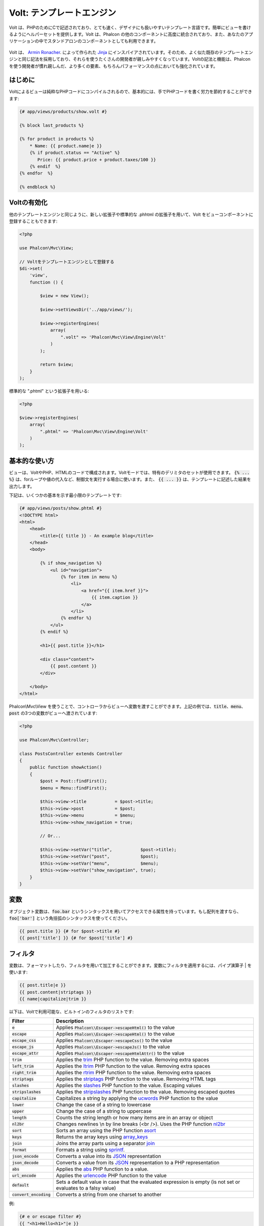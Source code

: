 Volt: テンプレートエンジン
==========================

Volt は、PHPのためにCで記述されており、とても速く、デザイナにも扱いやすいテンプレート言語です。簡単にビューを書けるようにヘルパーセットを提供します。Volt は、Phalcon の他のコンポーネントに高度に統合されており、また、あなたのアプリケーションの中でスタンドアロンのコンポーネントとしても利用できます。

.. figure:: ../_static/img/volt.jpg
   :align: center

Volt は、 `Armin Ronacher`_. によって作られた Jinja_ にインスパイアされています。そのため、よく似た既存のテンプレートエンジンと同じ記法を採用しており、それらを使うたくさんの開発者が親しみやすくなっています。Voltの記法と機能は、Phalconを使う開発者が慣れ親しんだ、より多くの要素、もちろんパフォーマンスの点においても強化されています。

はじめに
------------
Voltによるビューは純粋なPHPコードにコンパイルされるので、基本的には、手でPHPコードを書く労力を節約することができます:

.. code-block:: html+jinja

    {# app/views/products/show.volt #}

    {% block last_products %}

    {% for product in products %}
        * Name: {{ product.name|e }}
        {% if product.status == "Active" %}
           Price: {{ product.price + product.taxes/100 }}
        {% endif  %}
    {% endfor  %}

    {% endblock %}

Voltの有効化
---------------
他のテンプレートエンジンと同じように、新しい拡張子や標準的な .phhtml の拡張子を用いて、Volt をビューコンポーネントに登録することもできます:

.. code-block:: php

    <?php

    use Phalcon\Mvc\View;

    // Voltをテンプレートエンジンとして登録する
    $di->set(
        'view',
        function () {

            $view = new View();

            $view->setViewsDir('../app/views/');

            $view->registerEngines(
                array(
                    ".volt" => 'Phalcon\Mvc\View\Engine\Volt'
                )
            );

            return $view;
        }
    );

標準的な ".phtml" という拡張子を用いる:

.. code-block:: php

    <?php

    $view->registerEngines(
        array(
            ".phtml" => 'Phalcon\Mvc\View\Engine\Volt'
        )
    );

基本的な使い方
--------------
ビューは、VoltやPHP、HTMLのコードで構成されます。Voltモードでは、特有のデリミタのセットが使用できます。 :code:`{% ... %}` は、forループや値の代入など、制御文を実行する場合に使います。また、 :code:`{{ ... }}` は、テンプレートに記述した結果を出力します。

下記は、いくつかの基本を示す最小限のテンプレートです:

.. code-block:: html+jinja

    {# app/views/posts/show.phtml #}
    <!DOCTYPE html>
    <html>
        <head>
            <title>{{ title }} - An example blog</title>
        </head>
        <body>

            {% if show_navigation %}
                <ul id="navigation">
                    {% for item in menu %}
                        <li>
                            <a href="{{ item.href }}">
                                {{ item.caption }}
                            </a>
                        </li>
                    {% endfor %}
                </ul>
            {% endif %}

            <h1>{{ post.title }}</h1>

            <div class="content">
                {{ post.content }}
            </div>

        </body>
    </html>

Phalcon\\Mvc\\View を使うことで、コントローラからビューへ変数を渡すことができます。上記の例では、:code:`title`、:code:`menu`、:code:`post` の3つの変数がビューへ渡されています:

.. code-block:: php

    <?php

    use Phalcon\Mvc\Controller;

    class PostsController extends Controller
    {
        public function showAction()
        {
            $post = Post::findFirst();
            $menu = Menu::findFirst();

            $this->view->title           = $post->title;
            $this->view->post            = $post;
            $this->view->menu            = $menu;
            $this->view->show_navigation = true;

            // Or...

            $this->view->setVar("title",           $post->title);
            $this->view->setVar("post",            $post);
            $this->view->setVar("menu",            $menu);
            $this->view->setVar("show_navigation", true);
        }
    }

変数
---------
オブジェクト変数は、:code:`foo.bar` というシンタックスを用いてアクセスできる属性を持っています。もし配列を渡すなら、:code:`foo['bar']` という角括弧のシンタックスを使ってください。

.. code-block:: jinja

    {{ post.title }} {# for $post->title #}
    {{ post['title'] }} {# for $post['title'] #}

フィルタ
--------
変数は、フォーマットしたり、フィルタを用いて加工することができます。変数にフィルタを適用するには、パイプ演算子 | を使います:

.. code-block:: jinja

    {{ post.title|e }}
    {{ post.content|striptags }}
    {{ name|capitalize|trim }}

以下は、Voltで利用可能な、ビルトインのフィルタのリストです:

+--------------------------+------------------------------------------------------------------------------+
| Filter                   | Description                                                                  |
+==========================+==============================================================================+
| :code:`e`                | Applies :code:`Phalcon\\Escaper->escapeHtml()` to the value                  |
+--------------------------+------------------------------------------------------------------------------+
| :code:`escape`           | Applies :code:`Phalcon\\Escaper->escapeHtml()` to the value                  |
+--------------------------+------------------------------------------------------------------------------+
| :code:`escape_css`       | Applies :code:`Phalcon\\Escaper->escapeCss()` to the value                   |
+--------------------------+------------------------------------------------------------------------------+
| :code:`escape_js`        | Applies :code:`Phalcon\\Escaper->escapeJs()` to the value                    |
+--------------------------+------------------------------------------------------------------------------+
| :code:`escape_attr`      | Applies :code:`Phalcon\\Escaper->escapeHtmlAttr()` to the value              |
+--------------------------+------------------------------------------------------------------------------+
| :code:`trim`             | Applies the trim_ PHP function to the value. Removing extra spaces           |
+--------------------------+------------------------------------------------------------------------------+
| :code:`left_trim`        | Applies the ltrim_ PHP function to the value. Removing extra spaces          |
+--------------------------+------------------------------------------------------------------------------+
| :code:`right_trim`       | Applies the rtrim_ PHP function to the value. Removing extra spaces          |
+--------------------------+------------------------------------------------------------------------------+
| :code:`striptags`        | Applies the striptags_ PHP function to the value. Removing HTML tags         |
+--------------------------+------------------------------------------------------------------------------+
| :code:`slashes`          | Applies the slashes_ PHP function to the value. Escaping values              |
+--------------------------+------------------------------------------------------------------------------+
| :code:`stripslashes`     | Applies the stripslashes_ PHP function to the value. Removing escaped quotes |
+--------------------------+------------------------------------------------------------------------------+
| :code:`capitalize`       | Capitalizes a string by applying the ucwords_ PHP function to the value      |
+--------------------------+------------------------------------------------------------------------------+
| :code:`lower`            | Change the case of a string to lowercase                                     |
+--------------------------+------------------------------------------------------------------------------+
| :code:`upper`            | Change the case of a string to uppercase                                     |
+--------------------------+------------------------------------------------------------------------------+
| :code:`length`           | Counts the string length or how many items are in an array or object         |
+--------------------------+------------------------------------------------------------------------------+
| :code:`nl2br`            | Changes newlines \\n by line breaks (<br />). Uses the PHP function nl2br_   |
+--------------------------+------------------------------------------------------------------------------+
| :code:`sort`             | Sorts an array using the PHP function asort_                                 |
+--------------------------+------------------------------------------------------------------------------+
| :code:`keys`             | Returns the array keys using array_keys_                                     |
+--------------------------+------------------------------------------------------------------------------+
| :code:`join`             | Joins the array parts using a separator join_                                |
+--------------------------+------------------------------------------------------------------------------+
| :code:`format`           | Formats a string using sprintf_.                                             |
+--------------------------+------------------------------------------------------------------------------+
| :code:`json_encode`      | Converts a value into its JSON_ representation                               |
+--------------------------+------------------------------------------------------------------------------+
| :code:`json_decode`      | Converts a value from its JSON_ representation to a PHP representation       |
+--------------------------+------------------------------------------------------------------------------+
| :code:`abs`              | Applies the abs_ PHP function to a value.                                    |
+--------------------------+------------------------------------------------------------------------------+
| :code:`url_encode`       | Applies the urlencode_ PHP function to the value                             |
+--------------------------+------------------------------------------------------------------------------+
| :code:`default`          | Sets a default value in case that the evaluated expression is empty          |
|                          | (is not set or evaluates to a falsy value)                                   |
+--------------------------+------------------------------------------------------------------------------+
| :code:`convert_encoding` | Converts a string from one charset to another                                |
+--------------------------+------------------------------------------------------------------------------+

例:

.. code-block:: jinja

    {# e or escape filter #}
    {{ "<h1>Hello<h1>"|e }}
    {{ "<h1>Hello<h1>"|escape }}

    {# trim filter #}
    {{ "   hello   "|trim }}

    {# striptags filter #}
    {{ "<h1>Hello<h1>"|striptags }}

    {# slashes filter #}
    {{ "'this is a string'"|slashes }}

    {# stripslashes filter #}
    {{ "\'this is a string\'"|stripslashes }}

    {# capitalize filter #}
    {{ "hello"|capitalize }}

    {# lower filter #}
    {{ "HELLO"|lower }}

    {# upper filter #}
    {{ "hello"|upper }}

    {# length filter #}
    {{ "robots"|length }}
    {{ [1, 2, 3]|length }}

    {# nl2br filter #}
    {{ "some\ntext"|nl2br }}

    {# sort filter #}
    {% set sorted = [3, 1, 2]|sort %}

    {# keys filter #}
    {% set keys = ['first': 1, 'second': 2, 'third': 3]|keys %}

    {# join filter #}
    {% set joined = "a".."z"|join(",") %}

    {# format filter #}
    {{ "My real name is %s"|format(name) }}

    {# json_encode filter #}
    {% set encoded = robots|json_encode %}

    {# json_decode filter #}
    {% set decoded = '{"one":1,"two":2,"three":3}'|json_decode %}

    {# url_encode filter #}
    {{ post.permanent_link|url_encode }}

    {# convert_encoding filter #}
    {{ "désolé"|convert_encoding('utf8', 'latin1') }}

コメント
--------
コメントも、:code:`{# ... #}` というデリミタを用いることで、テンプレートに含めることができます。このデリミタの内側にあるテキストはすべて、最終的な出力の際に無視されます:

.. code-block:: jinja

    {# note: this is a comment
        {% set price = 100; %}
    #}

制御構文
--------------------------
Voltは、テンプレートの中で使うための、基本的だがパワフルな制御構文のセットを提供しています:

for文
^^^
シーケンス中のそれぞれのアイテムを繰り返し処理します。以下の例では、「robots」のセットを横断して処理し、彼/彼女らの名前を表示する方法を示しています:

.. code-block:: html+jinja

    <h1>Robots</h1>
    <ul>
        {% for robot in robots %}
            <li>
                {{ robot.name|e }}
            </li>
        {% endfor %}
    </ul>

forループは入れ子にすることもできます:

.. code-block:: html+jinja

    <h1>Robots</h1>
    {% for robot in robots %}
        {% for part in robot.parts %}
            Robot: {{ robot.name|e }} Part: {{ part.name|e }} <br />
        {% endfor %}
    {% endfor %}

以下のシンタックスを用いることで、PHPにおける要素のキーを得ることができます:

.. code-block:: html+jinja

    {% set numbers = ['one': 1, 'two': 2, 'three': 3] %}

    {% for name, value in numbers %}
        Name: {{ name }} Value: {{ value }}
    {% endfor %}

必要に応じて「if」の評価を設定することができます:

.. code-block:: html+jinja

    {% set numbers = ['one': 1, 'two': 2, 'three': 3] %}

    {% for value in numbers if value < 2 %}
        Value: {{ value }}
    {% endfor %}

    {% for name, value in numbers if name != 'two' %}
        Name: {{ name }} Value: {{ value }}
    {% endfor %}

もし、「for」の中で 「else」を定義した場合は、イテレータの結果が 0回のときに、そこに記述した文が実行されるでしょう:

.. code-block:: html+jinja

    <h1>Robots</h1>
    {% for robot in robots %}
        Robot: {{ robot.name|e }} Part: {{ part.name|e }} <br />
    {% else %}
        There are no robots to show
    {% endfor %}

代替えシンタックス:

.. code-block:: html+jinja

    <h1>Robots</h1>
    {% for robot in robots %}
        Robot: {{ robot.name|e }} Part: {{ part.name|e }} <br />
    {% elsefor %}
        There are no robots to show
    {% endfor %}

ループの制御
^^^^^^^^^^^^^
「break」と「continue」文は、ループから抜けたり、現在のブロック内で強制的に次のイテレーションへ移ったりすることができます:

.. code-block:: html+jinja

    {# skip the even robots #}
    {% for index, robot in robots %}
        {% if index is even %}
            {% continue %}
        {% endif %}
        ...
    {% endfor %}

.. code-block:: html+jinja

    {# exit the foreach on the first even robot #}
    {% for index, robot in robots %}
        {% if index is even %}
            {% break %}
        {% endif %}
        ...
    {% endfor %}

IF文
^^
PHPと同じように、「if」文は、条件式が true または false に評価されるかをチェックします:

.. code-block:: html+jinja

    <h1>Cyborg Robots</h1>
    <ul>
        {% for robot in robots %}
            {% if robot.type == "cyborg" %}
                <li>{{ robot.name|e }}</li>
            {% endif %}
        {% endfor %}
    </ul>

else 文もサポートされています:

.. code-block:: html+jinja

    <h1>Robots</h1>
    <ul>
        {% for robot in robots %}
            {% if robot.type == "cyborg" %}
                <li>{{ robot.name|e }}</li>
            {% else %}
                <li>{{ robot.name|e }} (not a cyborg)</li>
            {% endif %}
        {% endfor %}
    </ul>

The 'elseif' control flow structure can be used together with if to emulate a 'switch' block:

.. code-block:: html+jinja

    {% if robot.type == "cyborg" %}
        Robot is a cyborg
    {% elseif robot.type == "virtual" %}
        Robot is virtual
    {% elseif robot.type == "mechanical" %}
        Robot is mechanical
    {% endif %}

ループ・コンテキスト
^^^^^^^^^^^^^^^^^^^^
A special variable is available inside 'for' loops providing you information about

+------------------------+---------------------------------------------------------------+
| Variable               | Description                                                   |
+========================+===============================================================+
| :code:`loop.index`     | The current iteration of the loop. (1 indexed)                |
+------------------------+---------------------------------------------------------------+
| :code:`loop.index0`    | The current iteration of the loop. (0 indexed)                |
+------------------------+---------------------------------------------------------------+
| :code:`loop.revindex`  | The number of iterations from the end of the loop (1 indexed) |
+------------------------+---------------------------------------------------------------+
| :code:`loop.revindex0` | The number of iterations from the end of the loop (0 indexed) |
+------------------------+---------------------------------------------------------------+
| :code:`loop.first`     | True if in the first iteration.                               |
+------------------------+---------------------------------------------------------------+
| :code:`loop.last`      | True if in the last iteration.                                |
+------------------------+---------------------------------------------------------------+
| :code:`loop.length`    | The number of items to iterate                                |
+------------------------+---------------------------------------------------------------+

.. code-block:: html+jinja

    {% for robot in robots %}
        {% if loop.first %}
            <table>
                <tr>
                    <th>#</th>
                    <th>Id</th>
                    <th>Name</th>
                </tr>
        {% endif %}
                <tr>
                    <td>{{ loop.index }}</td>
                    <td>{{ robot.id }}</td>
                    <td>{{ robot.name }}</td>
                </tr>
        {% if loop.last %}
            </table>
        {% endif %}
    {% endfor %}

変数の割り当て
--------------
Variables may be changed in a template using the instruction "set":

.. code-block:: html+jinja

    {% set fruits = ['Apple', 'Banana', 'Orange'] %}
    {% set name = robot.name %}

Multiple assignments are allowed in the same instruction:

.. code-block:: html+jinja

    {% set fruits = ['Apple', 'Banana', 'Orange'], name = robot.name, active = true %}

Additionally, you can use compound assignment operators:

.. code-block:: html+jinja

    {% set price += 100.00 %}
    {% set age *= 5 %}

The following operators are available:

+----------------------+------------------------------------------------------------------------------+
| Operator             | Description                                                                  |
+======================+==============================================================================+
| =                    | Standard Assignment                                                          |
+----------------------+------------------------------------------------------------------------------+
| +=                   | Addition assignment                                                          |
+----------------------+------------------------------------------------------------------------------+
| -=                   | Subtraction assignment                                                       |
+----------------------+------------------------------------------------------------------------------+
| \*=                  | Multiplication assignment                                                    |
+----------------------+------------------------------------------------------------------------------+
| /=                   | Division assignment                                                          |
+----------------------+------------------------------------------------------------------------------+

式
-----------
Volt provides a basic set of expression support, including literals and common operators.

A expression can be evaluated and printed using the '{{' and '}}' delimiters:

.. code-block:: html+jinja

    {{ (1 + 1) * 2 }}

If an expression needs to be evaluated without be printed the 'do' statement can be used:

.. code-block:: html+jinja

    {% do (1 + 1) * 2 %}

リテラル
^^^^^^^^
The following literals are supported:

+----------------------+------------------------------------------------------------------------------+
| Filter               | Description                                                                  |
+======================+==============================================================================+
| "this is a string"   | Text between double quotes or single quotes are handled as strings           |
+----------------------+------------------------------------------------------------------------------+
| 100.25               | Numbers with a decimal part are handled as doubles/floats                    |
+----------------------+------------------------------------------------------------------------------+
| 100                  | Numbers without a decimal part are handled as integers                       |
+----------------------+------------------------------------------------------------------------------+
| false                | Constant "false" is the boolean false value                                  |
+----------------------+------------------------------------------------------------------------------+
| true                 | Constant "true" is the boolean true value                                    |
+----------------------+------------------------------------------------------------------------------+
| null                 | Constant "null" is the Null value                                            |
+----------------------+------------------------------------------------------------------------------+

配列
^^^^^^
Whether you're using PHP 5.3 or >= 5.4 you can create arrays by enclosing a list of values in square brackets:

.. code-block:: html+jinja

    {# Simple array #}
    {{ ['Apple', 'Banana', 'Orange'] }}

    {# Other simple array #}
    {{ ['Apple', 1, 2.5, false, null] }}

    {# Multi-Dimensional array #}
    {{ [[1, 2], [3, 4], [5, 6]] }}

    {# Hash-style array #}
    {{ ['first': 1, 'second': 4/2, 'third': '3'] }}

Curly braces also can be used to define arrays or hashes:

.. code-block:: html+jinja

    {% set myArray = {'Apple', 'Banana', 'Orange'} %}
    {% set myHash  = {'first': 1, 'second': 4/2, 'third': '3'} %}

演算子
^^^^^^
You may make calculations in templates using the following operators:

+-----------+-------------------------------------------------------------------------------+
| Operator  | Description                                                                   |
+===========+===============================================================================+
| :code:`+` | Perform an adding operation. :code:`{{ 2 + 3 }}` returns 5                    |
+-----------+-------------------------------------------------------------------------------+
| :code:`-` | Perform a substraction operation :code:`{{ 2 - 3 }}` returns -1               |
+-----------+-------------------------------------------------------------------------------+
| :code:`*` | Perform a multiplication operation :code:`{{ 2 * 3 }}` returns 6              |
+-----------+-------------------------------------------------------------------------------+
| :code:`/` | Perform a division operation :code:`{{ 10 / 2 }}` returns 5                   |
+-----------+-------------------------------------------------------------------------------+
| :code:`%` | Calculate the remainder of an integer division :code:`{{ 10 % 3 }}` returns 1 |
+-----------+-------------------------------------------------------------------------------+

比較演算子
^^^^^^^^^^^^
The following comparison operators are available:

+-------------+-------------------------------------------------------------------+
| Operator    | Description                                                       |
+=============+===================================================================+
| :code:`==`  | Check whether both operands are equal                             |
+-------------+-------------------------------------------------------------------+
| :code:`!=`  | Check whether both operands aren't equal                          |
+-------------+-------------------------------------------------------------------+
| :code:`<>`  | Check whether both operands aren't equal                          |
+-------------+-------------------------------------------------------------------+
| :code:`>`   | Check whether left operand is greater than right operand          |
+-------------+-------------------------------------------------------------------+
| :code:`<`   | Check whether left operand is less than right operand             |
+-------------+-------------------------------------------------------------------+
| :code:`<=`  | Check whether left operand is less or equal than right operand    |
+-------------+-------------------------------------------------------------------+
| :code:`>=`  | Check whether left operand is greater or equal than right operand |
+-------------+-------------------------------------------------------------------+
| :code:`===` | Check whether both operands are identical                         |
+-------------+-------------------------------------------------------------------+
| :code:`!==` | Check whether both operands aren't identical                      |
+-------------+-------------------------------------------------------------------+

論理演算子
^^^^^^^^^^
Logic operators are useful in the "if" expression evaluation to combine multiple tests:

+------------------+-------------------------------------------------------------------+
| Operator         | Description                                                       |
+==================+===================================================================+
| :code:`or`       | Return true if the left or right operand is evaluated as true     |
+------------------+-------------------------------------------------------------------+
| :code:`and`      | Return true if both left and right operands are evaluated as true |
+------------------+-------------------------------------------------------------------+
| :code:`not`      | Negates an expression                                             |
+------------------+-------------------------------------------------------------------+
| :code:`( expr )` | Parenthesis groups expressions                                    |
+------------------+-------------------------------------------------------------------+

その他の演算子
^^^^^^^^^^^^^^^
Additional operators seen the following operators are available:

+-------------------------+---------------------------------------------------------------------------------------+
| Operator                | Description                                                                           |
+=========================+=======================================================================================+
| :code:`~`               | Concatenates both operands :code:`{{ "hello " ~ "world" }}`                           |
+-------------------------+---------------------------------------------------------------------------------------+
| :code:`|`               | Applies a filter in the right operand to the left :code:`{{ "hello"|uppercase }}`     |
+-------------------------+---------------------------------------------------------------------------------------+
| :code:`..`              | Creates a range :code:`{{ 'a'..'z' }}` :code:`{{ 1..10 }}`                            |
+-------------------------+---------------------------------------------------------------------------------------+
| :code:`is`              | Same as == (equals), also performs tests                                              |
+-------------------------+---------------------------------------------------------------------------------------+
| :code:`in`              | To check if an expression is contained into other expressions :code:`if "a" in "abc"` |
+-------------------------+---------------------------------------------------------------------------------------+
| :code:`is not`          | Same as != (not equals)                                                               |
+-------------------------+---------------------------------------------------------------------------------------+
| :code:`'a' ? 'b' : 'c'` | Ternary operator. The same as the PHP ternary operator                                |
+-------------------------+---------------------------------------------------------------------------------------+
| :code:`++`              | Increments a value                                                                    |
+-------------------------+---------------------------------------------------------------------------------------+
| :code:`--`              | Decrements a value                                                                    |
+-------------------------+---------------------------------------------------------------------------------------+

The following example shows how to use operators:

.. code-block:: html+jinja

    {% set robots = ['Voltron', 'Astro Boy', 'Terminator', 'C3PO'] %}

    {% for index in 0..robots|length %}
        {% if robots[index] is defined %}
            {{ "Name: " ~ robots[index] }}
        {% endif %}
    {% endfor %}

テスト
------
Tests can be used to test if a variable has a valid expected value. The operator "is" is used to perform the tests:

.. code-block:: html+jinja

    {% set robots = ['1': 'Voltron', '2': 'Astro Boy', '3': 'Terminator', '4': 'C3PO'] %}

    {% for position, name in robots %}
        {% if position is odd %}
            {{ name }}
        {% endif %}
    {% endfor %}

The following built-in tests are available in Volt:

+---------------------+----------------------------------------------------------------------+
| Test                | Description                                                          |
+=====================+======================================================================+
| :code:`defined`     | Checks if a variable is defined (:code:`isset()`)                    |
+---------------------+----------------------------------------------------------------------+
| :code:`empty`       | Checks if a variable is empty                                        |
+---------------------+----------------------------------------------------------------------+
| :code:`even`        | Checks if a numeric value is even                                    |
+---------------------+----------------------------------------------------------------------+
| :code:`odd`         | Checks if a numeric value is odd                                     |
+---------------------+----------------------------------------------------------------------+
| :code:`numeric`     | Checks if value is numeric                                           |
+---------------------+----------------------------------------------------------------------+
| :code:`scalar`      | Checks if value is scalar (not an array or object)                   |
+---------------------+----------------------------------------------------------------------+
| :code:`iterable`    | Checks if a value is iterable. Can be traversed by a "for" statement |
+---------------------+----------------------------------------------------------------------+
| :code:`divisibleby` | Checks if a value is divisible by other value                        |
+---------------------+----------------------------------------------------------------------+
| :code:`sameas`      | Checks if a value is identical to other value                        |
+---------------------+----------------------------------------------------------------------+
| :code:`type`        | Checks if a value is of the specified type                           |
+---------------------+----------------------------------------------------------------------+

More examples:

.. code-block:: html+jinja

    {% if robot is defined %}
        The robot variable is defined
    {% endif %}

    {% if robot is empty %}
        The robot is null or isn't defined
    {% endif %}

    {% for key, name in [1: 'Voltron', 2: 'Astroy Boy', 3: 'Bender'] %}
        {% if key is even %}
            {{ name }}
        {% endif %}
    {% endfor %}

    {% for key, name in [1: 'Voltron', 2: 'Astroy Boy', 3: 'Bender'] %}
        {% if key is odd %}
            {{ name }}
        {% endif %}
    {% endfor %}

    {% for key, name in [1: 'Voltron', 2: 'Astroy Boy', 'third': 'Bender'] %}
        {% if key is numeric %}
            {{ name }}
        {% endif %}
    {% endfor %}

    {% set robots = [1: 'Voltron', 2: 'Astroy Boy'] %}
    {% if robots is iterable %}
        {% for robot in robots %}
            ...
        {% endfor %}
    {% endif %}

    {% set world = "hello" %}
    {% if world is sameas("hello") %}
        {{ "it's hello" }}
    {% endif %}

    {% set external = false %}
    {% if external is type('boolean') %}
        {{ "external is false or true" }}
    {% endif %}

マクロ
------
Macros can be used to reuse logic in a template, they act as PHP functions, can receive parameters and return values:

.. code-block:: html+jinja

    {# Macro "display a list of links to related topics" #}
    {%- macro related_bar(related_links) %}
        <ul>
            {%- for link in related_links %}
                <li>
                    <a href="{{ url(link.url) }}" title="{{ link.title|striptags }}">
                        {{ link.text }}
                    </a>
                </li>
            {%- endfor %}
        </ul>
    {%- endmacro %}

    {# Print related links #}
    {{ related_bar(links) }}

    <div>This is the content</div>

    {# Print related links again #}
    {{ related_bar(links) }}

When calling macros, parameters can be passed by name:

.. code-block:: html+jinja

    {%- macro error_messages(message, field, type) %}
        <div>
            <span class="error-type">{{ type }}</span>
            <span class="error-field">{{ field }}</span>
            <span class="error-message">{{ message }}</span>
        </div>
    {%- endmacro %}

    {# Call the macro #}
    {{ error_messages('type': 'Invalid', 'message': 'The name is invalid', 'field': 'name') }}

Macros can return values:

.. code-block:: html+jinja

    {%- macro my_input(name, class) %}
        {% return text_field(name, 'class': class) %}
    {%- endmacro %}

    {# Call the macro #}
    {{ '<p>' ~ my_input('name', 'input-text') ~ '</p>' }}

And receive optional parameters:

.. code-block:: html+jinja

    {%- macro my_input(name, class="input-text") %}
        {% return text_field(name, 'class': class) %}
    {%- endmacro %}

    {# Call the macro #}
    {{ '<p>' ~ my_input('name') ~ '</p>' }}
    {{ '<p>' ~ my_input('name', 'input-text') ~ '</p>' }}

タグヘルパの使用
-----------------
Volt is highly integrated with :doc:`Phalcon\\Tag <tags>`, so it's easy to use the helpers provided by that component in a Volt template:

.. code-block:: html+jinja

    {{ javascript_include("js/jquery.js") }}

    {{ form('products/save', 'method': 'post') }}

        <label for="name">Name</label>
        {{ text_field("name", "size": 32) }}

        <label for="type">Type</label>
        {{ select("type", productTypes, 'using': ['id', 'name']) }}

        {{ submit_button('Send') }}

    {{ end_form() }}

The following PHP is generated:

.. code-block:: html+php

    <?php echo Phalcon\Tag::javascriptInclude("js/jquery.js") ?>

    <?php echo Phalcon\Tag::form(array('products/save', 'method' => 'post')); ?>

        <label for="name">Name</label>
        <?php echo Phalcon\Tag::textField(array('name', 'size' => 32)); ?>

        <label for="type">Type</label>
        <?php echo Phalcon\Tag::select(array('type', $productTypes, 'using' => array('id', 'name'))); ?>

        <?php echo Phalcon\Tag::submitButton('Send'); ?>

    {{ end_form() }}

To call a Phalcon\\Tag helper, you only need to call an uncamelized version of the method:

+-----------------------------------------+----------------------------+
| Method                                  | Volt function              |
+=========================================+============================+
| :code:`Phalcon\\Tag::linkTo`            | :code:`link_to`            |
+-----------------------------------------+----------------------------+
| :code:`Phalcon\\Tag::textField`         | :code:`text_field`         |
+-----------------------------------------+----------------------------+
| :code:`Phalcon\\Tag::passwordField`     | :code:`password_field`     |
+-----------------------------------------+----------------------------+
| :code:`Phalcon\\Tag::hiddenField`       | :code:`hidden_field`       |
+-----------------------------------------+----------------------------+
| :code:`Phalcon\\Tag::fileField`         | :code:`file_field`         |
+-----------------------------------------+----------------------------+
| :code:`Phalcon\\Tag::checkField`        | :code:`check_field`        |
+-----------------------------------------+----------------------------+
| :code:`Phalcon\\Tag::radioField`        | :code:`radio_field`        |
+-----------------------------------------+----------------------------+
| :code:`Phalcon\\Tag::dateField`         | :code:`date_field`         |
+-----------------------------------------+----------------------------+
| :code:`Phalcon\\Tag::emailField`        | :code:`email_field`        |
+-----------------------------------------+----------------------------+
| :code:`Phalcon\\Tag::numericField`      | :code:`numeric_field`      |
+-----------------------------------------+----------------------------+
| :code:`Phalcon\\Tag::submitButton`      | :code:`submit_button`      |
+-----------------------------------------+----------------------------+
| :code:`Phalcon\\Tag::selectStatic`      | :code:`select_static`      |
+-----------------------------------------+----------------------------+
| :code:`Phalcon\\Tag::select`            | :code:`select`             |
+-----------------------------------------+----------------------------+
| :code:`Phalcon\\Tag::textArea`          | :code:`text_area`          |
+-----------------------------------------+----------------------------+
| :code:`Phalcon\\Tag::form`              | :code:`form`               |
+-----------------------------------------+----------------------------+
| :code:`Phalcon\\Tag::endForm`           | :code:`end_form`           |
+-----------------------------------------+----------------------------+
| :code:`Phalcon\\Tag::getTitle`          | :code:`get_title`          |
+-----------------------------------------+----------------------------+
| :code:`Phalcon\\Tag::stylesheetLink`    | :code:`stylesheet_link`    |
+-----------------------------------------+----------------------------+
| :code:`Phalcon\\Tag::javascriptInclude` | :code:`javascript_include` |
+-----------------------------------------+----------------------------+
| :code:`Phalcon\\Tag::image`             | :code:`image`              |
+-----------------------------------------+----------------------------+
| :code:`Phalcon\\Tag::friendlyTitle`     | :code:`friendly_title`     |
+-----------------------------------------+----------------------------+

ビルトイン関数
--------------
The following built-in functions are available in Volt:

+---------------------+-------------------------------------------------------------+
| Name                | Description                                                 |
+=====================+=============================================================+
| :code:`content`     | Includes the content produced in a previous rendering stage |
+---------------------+-------------------------------------------------------------+
| :code:`get_content` | Same as :code:`content`                                     |
+---------------------+-------------------------------------------------------------+
| :code:`partial`     | Dynamically loads a partial view in the current template    |
+---------------------+-------------------------------------------------------------+
| :code:`super`       | Render the contents of the parent block                     |
+---------------------+-------------------------------------------------------------+
| :code:`time`        | Calls the PHP function with the same name                   |
+---------------------+-------------------------------------------------------------+
| :code:`date`        | Calls the PHP function with the same name                   |
+---------------------+-------------------------------------------------------------+
| :code:`dump`        | Calls the PHP function :code:`var_dump()`                   |
+---------------------+-------------------------------------------------------------+
| :code:`version`     | Returns the current version of the framework                |
+---------------------+-------------------------------------------------------------+
| :code:`constant`    | Reads a PHP constant                                        |
+---------------------+-------------------------------------------------------------+
| :code:`url`         | Generate a URL using the 'url' service                      |
+---------------------+-------------------------------------------------------------+

Viewの統合
----------------
Also, Volt is integrated with :doc:`Phalcon\\Mvc\\View <views>`, you can play with the view hierarchy and include partials as well:

.. code-block:: html+jinja

    {{ content() }}

    <!-- Simple include of a partial -->
    <div id="footer">{{ partial("partials/footer") }}</div>

    <!-- Passing extra variables -->
    <div id="footer">{{ partial("partials/footer", ['links': links]) }}</div>

A partial is included in runtime, Volt also provides "include", this compiles the content of a view and returns its contents
as part of the view which was included:

.. code-block:: html+jinja

    {# Simple include of a partial #}
    <div id="footer">
        {% include "partials/footer" %}
    </div>

    {# Passing extra variables #}
    <div id="footer">
        {% include "partials/footer" with ['links': links] %}
    </div>

インクルード
^^^^^^^^^^^^
'include' has a special behavior that will help us improve performance a bit when using Volt, if you specify the extension
when including the file and it exists when the template is compiled, Volt can inline the contents of the template in the parent
template where it's included. Templates aren't inlined if the 'include' have variables passed with 'with':

.. code-block:: html+jinja

    {# The contents of 'partials/footer.volt' is compiled and inlined #}
    <div id="footer">
        {% include "partials/footer.volt" %}
    </div>

Partial vs Include
^^^^^^^^^^^^^^^^^^
Keep the following points in mind when choosing to use the "partial" function or "include":

* 'Partial' allows you to include templates made in Volt and in other template engines as well
* 'Partial' allows you to pass an expression like a variable allowing to include the content of other view dynamically
* 'Partial' is better if the content that you have to include changes frequently

* 'Include' copies the compiled content into the view which improves the performance
* 'Include' only allows to include templates made with Volt
* 'Include' requires an existing template at compile time

テンプレートの継承
--------------------
With template inheritance you can create base templates that can be extended by others templates allowing to reuse code. A base template
define *blocks* than can be overridden by a child template. Let's pretend that we have the following base template:

.. code-block:: html+jinja

    {# templates/base.volt #}
    <!DOCTYPE html>
    <html>
        <head>
            {% block head %}
                <link rel="stylesheet" href="style.css" />
            {% endblock %}
            <title>{% block title %}{% endblock %} - My Webpage</title>
        </head>
        <body>
            <div id="content">{% block content %}{% endblock %}</div>

            <div id="footer">
                {% block footer %}&copy; Copyright 2015, All rights reserved.{% endblock %}
            </div>
        </body>
    </html>

From other template we could extend the base template replacing the blocks:

.. code-block:: jinja

    {% extends "templates/base.volt" %}

    {% block title %}Index{% endblock %}

    {% block head %}<style type="text/css">.important { color: #336699; }</style>{% endblock %}

    {% block content %}
        <h1>Index</h1>
        <p class="important">Welcome on my awesome homepage.</p>
    {% endblock %}

Not all blocks must be replaced at a child template, only those that are needed. The final output produced will be the following:

.. code-block:: html

    <!DOCTYPE html>
    <html>
        <head>
            <style type="text/css">.important { color: #336699; }</style>
            <title>Index - My Webpage</title>
        </head>
        <body>
            <div id="content">
                <h1>Index</h1>
                <p class="important">Welcome on my awesome homepage.</p>
            </div>

            <div id="footer">
                &copy; Copyright 2015, All rights reserved.
            </div>
        </body>
    </html>

多重継承
^^^^^^^^^^^^^^^^^^^^
Extended templates can extend other templates. The following example illustrates this:

.. code-block:: html+jinja

    {# main.volt #}
    <!DOCTYPE html>
    <html>
        <head>
            <title>Title</title>
        </head>
        <body>
            {% block content %}{% endblock %}
        </body>
    </html>

Template "layout.volt" extends "main.volt"

.. code-block:: html+jinja

    {# layout.volt #}
    {% extends "main.volt" %}

    {% block content %}

        <h1>Table of contents</h1>

    {% endblock %}

Finally a view that extends "layout.volt":

.. code-block:: html+jinja

    {# index.volt #}
    {% extends "layout.volt" %}

    {% block content %}

        {{ super() }}

        <ul>
            <li>Some option</li>
            <li>Some other option</li>
        </ul>

    {% endblock %}

Rendering "index.volt" produces:

.. code-block:: html

    <!DOCTYPE html>
    <html>
        <head>
            <title>Title</title>
        </head>
        <body>

            <h1>Table of contents</h1>

            <ul>
                <li>Some option</li>
                <li>Some other option</li>
            </ul>

        </body>
    </html>

Note the call to the function :code:`super()`. With that function it's possible to render the contents of the parent block.

As partials, the path set to "extends" is a relative path under the current views directory (i.e. app/views/).

.. highlights::

    By default, and for performance reasons, Volt only checks for changes in the children templates
    to know when to re-compile to plain PHP again, so it is recommended initialize Volt with the option
    :code:`'compileAlways' => true`. Thus, the templates are compiled always taking into account changes in
    the parent templates.

自動エスケープモード
--------------------
You can enable auto-escaping of all variables printed in a block using the autoescape mode:

.. code-block:: html+jinja

    Manually escaped: {{ robot.name|e }}

    {% autoescape true %}
        Autoescaped: {{ robot.name }}
        {% autoescape false %}
            No Autoescaped: {{ robot.name }}
        {% endautoescape %}
    {% endautoescape %}

Voltエンジンのセットアップ
--------------------------
Volt can be configured to alter its default behavior, the following example explain how to do that:

.. code-block:: php

    <?php

    use Phalcon\Mvc\View;
    use Phalcon\Mvc\View\Engine\Volt;

    // Register Volt as a service
    $di->set(
        'voltService',
        function ($view, $di) {

            $volt = new Volt($view, $di);

            $volt->setOptions(
                array(
                    "compiledPath"      => "../app/compiled-templates/",
                    "compiledExtension" => ".compiled"
                )
            );

            return $volt;
        }
    );

    // Register Volt as template engine
    $di->set(
        'view',
        function () {

            $view = new View();

            $view->setViewsDir('../app/views/');

            $view->registerEngines(
                array(
                    ".volt" => 'voltService'
                )
            );

            return $view;
        }
    );

If you do not want to reuse Volt as a service you can pass an anonymous function to register the engine instead of a service name:

.. code-block:: php

    <?php

    use Phalcon\Mvc\View;
    use Phalcon\Mvc\View\Engine\Volt;

    // Register Volt as template engine with an anonymous function
    $di->set(
        'view',
        function () {

            $view = new \Phalcon\Mvc\View();

            $view->setViewsDir('../app/views/');

            $view->registerEngines(
                array(
                    ".volt" => function ($view, $di) {
                        $volt = new Volt($view, $di);

                        // Set some options here

                        return $volt;
                    }
                )
            );

            return $view;
        }
    );

The following options are available in Volt:

+---------------------------+------------------------------------------------------------------------------------------------------------------------------+---------+
| Option                    | Description                                                                                                                  | Default |
+===========================+==============================================================================================================================+=========+
| :code:`compiledPath`      | A writable path where the compiled PHP templates will be placed                                                              | ./      |
+---------------------------+------------------------------------------------------------------------------------------------------------------------------+---------+
| :code:`compiledExtension` | An additional extension appended to the compiled PHP file                                                                    | .php    |
+---------------------------+------------------------------------------------------------------------------------------------------------------------------+---------+
| :code:`compiledSeparator` | Volt replaces the directory separators / and \\ by this separator in order to create a single file in the compiled directory | %%      |
+---------------------------+------------------------------------------------------------------------------------------------------------------------------+---------+
| :code:`stat`              | Whether Phalcon must check if exists differences between the template file and its compiled path                             | true    |
+---------------------------+------------------------------------------------------------------------------------------------------------------------------+---------+
| :code:`compileAlways`     | Tell Volt if the templates must be compiled in each request or only when they change                                         | false   |
+---------------------------+------------------------------------------------------------------------------------------------------------------------------+---------+
| :code:`prefix`            | Allows to prepend a prefix to the templates in the compilation path                                                          | null    |
+---------------------------+------------------------------------------------------------------------------------------------------------------------------+---------+
| :code:`autoescape`        | Enables globally autoescape of HTML                                                                                          | false   |
+---------------------------+------------------------------------------------------------------------------------------------------------------------------+---------+

The compilation path is generated according to the above options, if the developer wants total freedom defining the compilation path,
an anonymous function can be used to generate it, this function receives the relative path to the template in the
views directory. The following examples show how to change the compilation path dynamically:

.. code-block:: php

    <?php

    // Just append the .php extension to the template path
    // leaving the compiled templates in the same directory
    $volt->setOptions(
        array(
            'compiledPath' => function ($templatePath) {
                return $templatePath . '.php';
            }
        )
    );

    // Recursively create the same structure in another directory
    $volt->setOptions(
        array(
            'compiledPath' => function ($templatePath) {
                $dirName = dirname($templatePath);

                if (!is_dir('cache/' . $dirName)) {
                    mkdir('cache/' . $dirName);
                }

                return 'cache/' . $dirName . '/'. $templatePath . '.php';
            }
        )
    );

Voltの拡張
--------------
Unlike other template engines, Volt itself is not required to run the compiled templates.
Once the templates are compiled there is no dependence on Volt. With performance independence in mind,
Volt only acts as a compiler for PHP templates.

The Volt compiler allow you to extend it adding more functions, tests or filters to the existing ones.

Functions
^^^^^^^^^
Functions act as normal PHP functions, a valid string name is required as function name.
Functions can be added using two strategies, returning a simple string or using an anonymous
function. Always is required that the chosen strategy returns a valid PHP string expression:

.. code-block:: php

    <?php

    use Phalcon\Mvc\View\Engine\Volt;

    $volt = new Volt($view, $di);

    $compiler = $volt->getCompiler();

    // This binds the function name 'shuffle' in Volt to the PHP function 'str_shuffle'
    $compiler->addFunction('shuffle', 'str_shuffle');

Register the function with an anonymous function. This case we use $resolvedArgs to pass the arguments exactly
as were passed in the arguments:

.. code-block:: php

    <?php

    $compiler->addFunction(
        'widget',
        function ($resolvedArgs, $exprArgs) {
            return 'MyLibrary\Widgets::get(' . $resolvedArgs . ')';
        }
    );

Treat the arguments independently and unresolved:

.. code-block:: php

    <?php

    $compiler->addFunction(
        'repeat',
        function ($resolvedArgs, $exprArgs) use ($compiler) {

            // Resolve the first argument
            $firstArgument = $compiler->expression($exprArgs[0]['expr']);

            // Checks if the second argument was passed
            if (isset($exprArgs[1])) {
                $secondArgument = $compiler->expression($exprArgs[1]['expr']);
            } else {
                // Use '10' as default
                $secondArgument = '10';
            }

            return 'str_repeat(' . $firstArgument . ', ' . $secondArgument . ')';
        }
    );

Generate the code based on some function availability:

.. code-block:: php

    <?php

    $compiler->addFunction(
        'contains_text',
        function ($resolvedArgs, $exprArgs) {
            if (function_exists('mb_stripos')) {
                return 'mb_stripos(' . $resolvedArgs . ')';
            } else {
                return 'stripos(' . $resolvedArgs . ')';
            }
        }
    );

Built-in functions can be overridden adding a function with its name:

.. code-block:: php

    <?php

    // Replace built-in function dump
    $compiler->addFunction('dump', 'print_r');

フィルタ
^^^^^^^^
A filter has the following form in a template: leftExpr|name(optional-args). Adding new filters
is similar as seen with the functions:

.. code-block:: php

    <?php

    // This creates a filter 'hash' that uses the PHP function 'md5'
    $compiler->addFilter('hash', 'md5');

.. code-block:: php

    <?php

    $compiler->addFilter(
        'int',
        function ($resolvedArgs, $exprArgs) {
            return 'intval(' . $resolvedArgs . ')';
        }
    );

Built-in filters can be overridden adding a function with its name:

.. code-block:: php

    <?php

    // Replace built-in filter 'capitalize'
    $compiler->addFilter('capitalize', 'lcfirst');

Extensions
^^^^^^^^^^
With extensions the developer has more flexibility to extend the template engine, and override the compilation
of a specific instruction, change the behavior of an expression or operator, add functions/filters, and more.

An extension is a class that implements the events triggered by Volt as a method of itself.

For example, the class below allows to use any PHP function in Volt:

.. code-block:: php

    <?php

    class PhpFunctionExtension
    {
        /**
         * This method is called on any attempt to compile a function call
         */
        public function compileFunction($name, $arguments)
        {
            if (function_exists($name)) {
                return $name . '('. $arguments . ')';
            }
        }
    }

The above class implements the method 'compileFunction' which is invoked before any attempt to compile a function call in any
template. The purpose of the extension is to verify if a function to be compiled is a PHP function allowing to call it
from the template. Events in extensions must return valid PHP code, this will be used as result of the compilation
instead of the one generated by Volt. If an event doesn't return an string the compilation is done using the default
behavior provided by the engine.

The following compilation events are available to be implemented in extensions:

+---------------------------+--------------------------------------------------------------------------------------------------------+
| Event/Method              | Description                                                                                            |
+===========================+========================================================================================================+
| :code:`compileFunction`   | Triggered before trying to compile any function call in a template                                     |
+---------------------------+--------------------------------------------------------------------------------------------------------+
| :code:`compileFilter`     | Triggered before trying to compile any filter call in a template                                       |
+---------------------------+--------------------------------------------------------------------------------------------------------+
| :code:`resolveExpression` | Triggered before trying to compile any expression. This allows the developer to override operators     |
+---------------------------+--------------------------------------------------------------------------------------------------------+
| :code:`compileStatement`  | Triggered before trying to compile any expression. This allows the developer to override any statement |
+---------------------------+--------------------------------------------------------------------------------------------------------+

Volt extensions must be in registered in the compiler making them available in compile time:

.. code-block:: php

    <?php

    // Register the extension in the compiler
    $compiler->addExtension(new PhpFunctionExtension());

View部品のキャッシュ
----------------------
With Volt it's easy cache view fragments. This caching improves performance preventing
that the contents of a block from being executed by PHP each time the view is displayed:

.. code-block:: html+jinja

    {% cache "sidebar" %}
        <!-- generate this content is slow so we are going to cache it -->
    {% endcache %}

Setting a specific number of seconds:

.. code-block:: html+jinja

    {# cache the sidebar by 1 hour #}
    {% cache "sidebar" 3600 %}
        <!-- generate this content is slow so we are going to cache it -->
    {% endcache %}

Any valid expression can be used as cache key:

.. code-block:: html+jinja

    {% cache ("article-" ~ post.id) 3600 %}

        <h1>{{ post.title }}</h1>

        <p>{{ post.content }}</p>

    {% endcache %}

The caching is done by the :doc:`Phalcon\\Cache <cache>` component via the view component.
Learn more about how this integration works in the section :doc:`"Caching View Fragments" <views>`.

Inject Services into a Template
-------------------------------
If a service container (DI) is available for Volt, you can use the services by only accessing the name of the service in the template:

.. code-block:: html+jinja

    {# Inject the 'flash' service #}
    <div id="messages">{{ flash.output() }}</div>

    {# Inject the 'security' service #}
    <input type="hidden" name="token" value="{{ security.getToken() }}">

スタンドアロン コンポーネント
-----------------------------
Using Volt in a stand-alone mode can be demonstrated below:

.. code-block:: php

    <?php

    use Phalcon\Mvc\View\Engine\Volt\Compiler as VoltCompiler;

    // Create a compiler
    $compiler = new VoltCompiler();

    // Optionally add some options
    $compiler->setOptions(
        array(
            // ...
        )
    );

    // Compile a template string returning PHP code
    echo $compiler->compileString('{{ "hello" }}');

    // Compile a template in a file specifying the destination file
    $compiler->compileFile('layouts/main.volt', 'cache/layouts/main.volt.php');

    // Compile a template in a file based on the options passed to the compiler
    $compiler->compile('layouts/main.volt');

    // Require the compiled templated (optional)
    require $compiler->getCompiledTemplatePath();

外部情報
------------------
* A bundle for Sublime/Textmate is available `here <https://github.com/phalcon/volt-sublime-textmate>`_
* `Album-O-Rama <http://album-o-rama.phalconphp.com>`_ is a sample application using Volt as template engine, [`Album-O-Rama on Github <https://github.com/phalcon/album-o-rama>`_]
* `Our website <http://phalconphp.com>`_ is running using Volt as template engine, [`Our website on Github <https://github.com/phalcon/website>`_]
* `Phosphorum <http://forum.phalconphp.com>`_, the Phalcon's forum, also uses Volt, [`Phosphorum on Github <https://github.com/phalcon/forum>`_]
* `Vökuró <http://vokuro.phalconphp.com>`_, is another sample application that use Volt, [`Vökuró on Github <https://github.com/phalcon/vokuro>`_]

.. _Armin Ronacher: https://github.com/mitsuhiko
.. _Twig: https://github.com/vito/chyrp/wiki/Twig-Reference
.. _Jinja: http://jinja.pocoo.org/
.. _trim: http://php.net/manual/en/function.trim.php
.. _ltrim: http://php.net/manual/en/function.ltrim.php
.. _rtrim: http://php.net/manual/en/function.rtrim.php
.. _striptags: http://php.net/manual/en/function.striptags.php
.. _slashes: http://php.net/manual/en/function.slashes.php
.. _stripslashes: http://php.net/manual/en/function.stripslashes.php
.. _ucwords: http://php.net/manual/en/function.ucwords.php
.. _nl2br: http://php.net/manual/en/function.nl2br.php
.. _asort: http://php.net/manual/en/function.asort.php
.. _array_keys: http://php.net/manual/en/function.array-keys.php
.. _abs: http://php.net/manual/en/function.abs.php
.. _urlencode: http://php.net/manual/en/function.urlencode.php
.. _sprintf: http://php.net/manual/en/function.sprintf.php
.. _join: http://php.net/manual/en/function.join.php
.. _JSON: http://php.net/manual/en/function.json-encode.php

